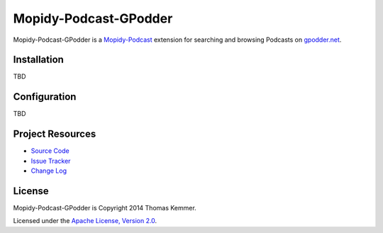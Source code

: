 Mopidy-Podcast-GPodder
========================================================================

Mopidy-Podcast-GPodder is a Mopidy-Podcast_ extension for searching
and browsing Podcasts on `gpodder.net`_.


Installation
------------------------------------------------------------------------

TBD


Configuration
------------------------------------------------------------------------

TBD


Project Resources
------------------------------------------------------------------------

- `Source Code`_
- `Issue Tracker`_
- `Change Log`_

.. image:: https://pypip.in/v/Mopidy-Podcast-GPodder/badge.png
    :target: https://pypi.python.org/pypi/Mopidy-Podcast-GPodder/
    :alt: Latest PyPI version

.. image:: https://pypip.in/d/Mopidy-Podcast-GPodder/badge.png
    :target: https://pypi.python.org/pypi/Mopidy-Podcast-GPodder/
    :alt: Number of PyPI downloads


License
------------------------------------------------------------------------

Mopidy-Podcast-GPodder is Copyright 2014 Thomas Kemmer.

Licensed under the `Apache License, Version 2.0`_.


.. _Mopidy-Podcast: https://github.com/tkem/mopidy-podcast
.. _gpodder.net: http://gpodder.net
.. _Source Code: https://github.com/tkem/mopidy-podcast-gpodder
.. _Issue Tracker: https://github.com/tkem/mopidy-podcast-gpodder/issues/
.. _Change Log: https://github.com/tkem/mopidy-podcast-gpodder/blob/master/Changes
.. _Apache License, Version 2.0: http://www.apache.org/licenses/LICENSE-2.0
